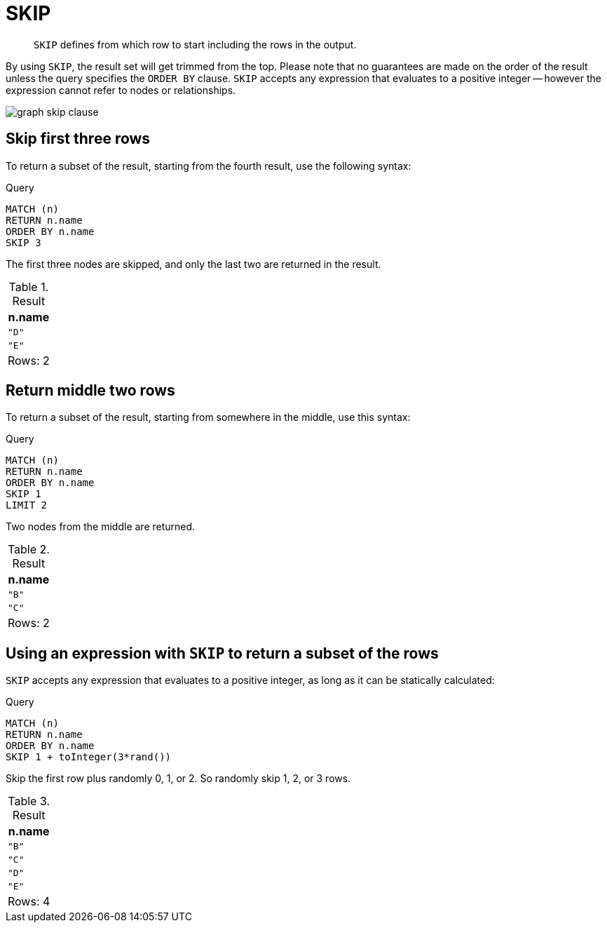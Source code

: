 :description: `SKIP` defines from which row to start including the rows in the output.

[[query-skip]]
= SKIP

[abstract]
--
`SKIP` defines from which row to start including the rows in the output.
--

By using `SKIP`, the result set will get trimmed from the top.
Please note that no guarantees are made on the order of the result unless the query specifies the `ORDER BY` clause.
`SKIP` accepts any expression that evaluates to a positive integer -- however the expression cannot refer to nodes or relationships.

image:graph_skip_clause.svg[]

////
[source, cypher, role=test-setup]
----
CREATE
  (a {name: 'A'}),
  (b {name: 'B'}),
  (c {name: 'C'}),
  (d {name: 'D'}),
  (e {name: 'E'}),
  (a)-[:KNOWS]->(b),
  (a)-[:KNOWS]->(c),
  (a)-[:KNOWS]->(d),
  (a)-[:KNOWS]->(e)
----
////


[[skip-first-three-rows]]
== Skip first three rows

To return a subset of the result, starting from the fourth result, use the following syntax:

.Query
[source, cypher, indent=0]
----
MATCH (n)
RETURN n.name
ORDER BY n.name
SKIP 3
----

The first three nodes are skipped, and only the last two are returned in the result.

.Result
[role="queryresult",options="header,footer",cols="1*<m"]
|===
| n.name
| "D"
| "E"
d|Rows: 2
|===


[[skip-return-middle-rows]]
== Return middle two rows

To return a subset of the result, starting from somewhere in the middle, use this syntax:

.Query
[source, cypher, indent=0]
----
MATCH (n)
RETURN n.name
ORDER BY n.name
SKIP 1
LIMIT 2
----

Two nodes from the middle are returned.

.Result
[role="queryresult",options="header,footer",cols="1*<m"]
|===
| n.name
| "B"
| "C"
d|Rows: 2
|===


[[skip-using-expression]]
== Using an expression with `SKIP` to return a subset of the rows

`SKIP` accepts any expression that evaluates to a positive integer, as long as it can be statically calculated:

.Query
[source, cypher, indent=0]
----
MATCH (n)
RETURN n.name
ORDER BY n.name
SKIP 1 + toInteger(3*rand())
----

Skip the first row plus randomly 0, 1, or 2.
So randomly skip 1, 2, or 3 rows.

.Result
[role="queryresult",options="header,footer",cols="1*<m"]
|===
| n.name
| "B"
| "C"
| "D"
| "E"
d|Rows: 4
|===
